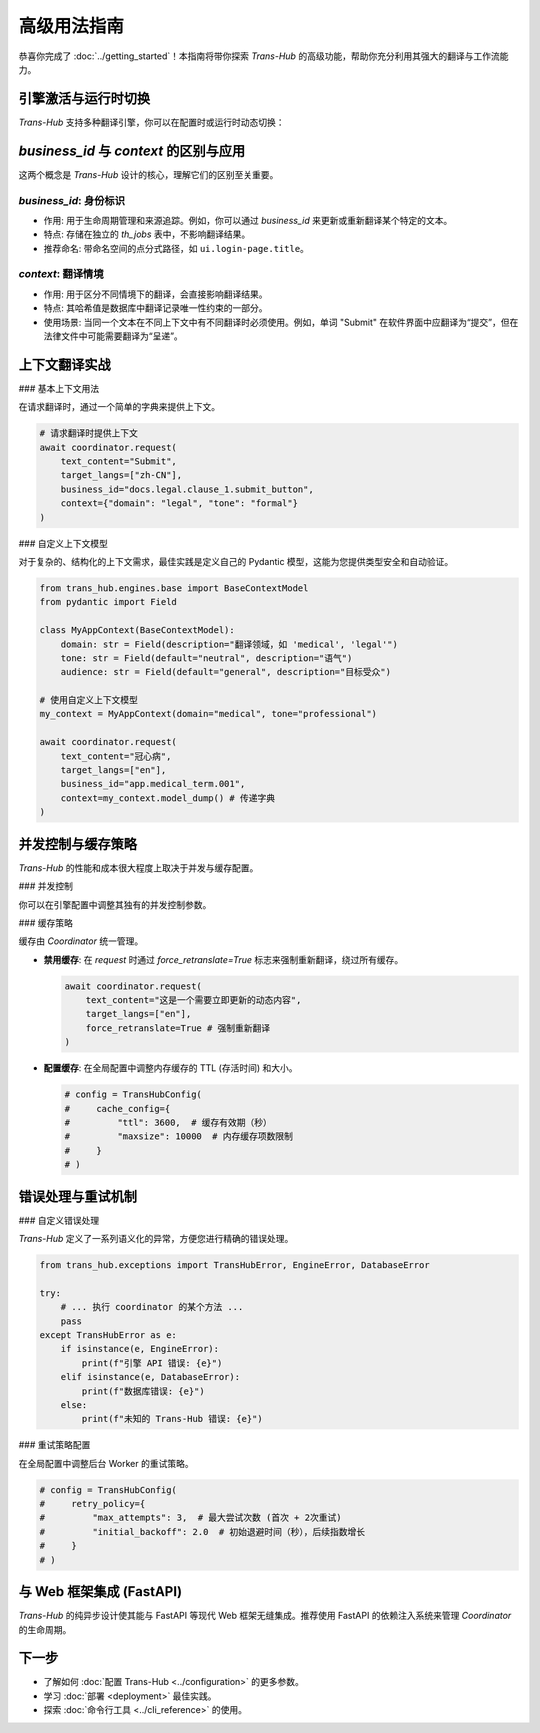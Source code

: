 .. # docs/guides/advanced_usage.rst

================
高级用法指南
================

恭喜你完成了 :doc:`../getting_started`！本指南将带你探索 `Trans-Hub` 的高级功能，帮助你充分利用其强大的翻译与工作流能力。

引擎激活与运行时切换
----------------------

`Trans-Hub` 支持多种翻译引擎，你可以在配置时或运行时动态切换：

.. code-block:: python
   :caption: 方式1: 通过配置文件初始化

   from trans_hub import TransHubConfig
   config = TransHubConfig(active_engine="openai")
   # 也可以在 .env 文件中设置: TH_ACTIVE_ENGINE=openai

.. code-block:: python
   :caption: 方式2: 运行时切换

   # 假设 coordinator 已用默认引擎初始化
   coordinator.switch_engine("google")
   # 所有后续操作都将使用新的引擎

`business_id` 与 `context` 的区别与应用
---------------------------------------

这两个概念是 `Trans-Hub` 设计的核心，理解它们的区别至关重要。

`business_id`: 身份标识
^^^^^^^^^^^^^^^^^^^^^^^^

- 作用: 用于生命周期管理和来源追踪。例如，你可以通过 `business_id` 来更新或重新翻译某个特定的文本。
- 特点: 存储在独立的 `th_jobs` 表中，不影响翻译结果。
- 推荐命名: 带命名空间的点分式路径，如 ``ui.login-page.title``。

`context`: 翻译情境
^^^^^^^^^^^^^^^^^^^^

- 作用: 用于区分不同情境下的翻译，会直接影响翻译结果。
- 特点: 其哈希值是数据库中翻译记录唯一性约束的一部分。
- 使用场景: 当同一个文本在不同上下文中有不同翻译时必须使用。例如，单词 "Submit" 在软件界面中应翻译为“提交”，但在法律文件中可能需要翻译为“呈递”。

上下文翻译实战
--------------

### 基本上下文用法

在请求翻译时，通过一个简单的字典来提供上下文。

.. code-block:: python

   # 请求翻译时提供上下文
   await coordinator.request(
       text_content="Submit",
       target_langs=["zh-CN"],
       business_id="docs.legal.clause_1.submit_button",
       context={"domain": "legal", "tone": "formal"}
   )

### 自定义上下文模型

对于复杂的、结构化的上下文需求，最佳实践是定义自己的 Pydantic 模型，这能为您提供类型安全和自动验证。

.. code-block:: python

   from trans_hub.engines.base import BaseContextModel
   from pydantic import Field

   class MyAppContext(BaseContextModel):
       domain: str = Field(description="翻译领域，如 'medical', 'legal'")
       tone: str = Field(default="neutral", description="语气")
       audience: str = Field(default="general", description="目标受众")

   # 使用自定义上下文模型
   my_context = MyAppContext(domain="medical", tone="professional")
   
   await coordinator.request(
       text_content="冠心病",
       target_langs=["en"],
       business_id="app.medical_term.001",
       context=my_context.model_dump() # 传递字典
   )

并发控制与缓存策略
--------------------

`Trans-Hub` 的性能和成本很大程度上取决于并发与缓存配置。

### 并发控制

你可以在引擎配置中调整其独有的并发控制参数。

.. code-block:: python
   :caption: 在 TransHubConfig 中配置 OpenAI 引擎的并发

   # config = TransHubConfig(
   #     engine_configs={
   #         "openai": {
   #             "rpm": 3000, # 每分钟最多3000次请求
   #             "max_concurrency": 10 # 最大并发请求数为10
   #         }
   #     }
   # )
   # 注意: 这是一个示例，实际配置应通过 pydantic-settings 加载

### 缓存策略

缓存由 `Coordinator` 统一管理。

- **禁用缓存**: 在 `request` 时通过 `force_retranslate=True` 标志来强制重新翻译，绕过所有缓存。

  .. code-block:: python

     await coordinator.request(
         text_content="这是一个需要立即更新的动态内容",
         target_langs=["en"],
         force_retranslate=True # 强制重新翻译
     )

- **配置缓存**: 在全局配置中调整内存缓存的 TTL (存活时间) 和大小。

  .. code-block:: python

     # config = TransHubConfig(
     #     cache_config={
     #         "ttl": 3600,  # 缓存有效期（秒）
     #         "maxsize": 10000  # 内存缓存项数限制
     #     }
     # )

错误处理与重试机制
--------------------

### 自定义错误处理

`Trans-Hub` 定义了一系列语义化的异常，方便您进行精确的错误处理。

.. code-block:: python

   from trans_hub.exceptions import TransHubError, EngineError, DatabaseError

   try:
       # ... 执行 coordinator 的某个方法 ...
       pass
   except TransHubError as e:
       if isinstance(e, EngineError):
           print(f"引擎 API 错误: {e}")
       elif isinstance(e, DatabaseError):
           print(f"数据库错误: {e}")
       else:
           print(f"未知的 Trans-Hub 错误: {e}")

### 重试策略配置

在全局配置中调整后台 Worker 的重试策略。

.. code-block:: python

   # config = TransHubConfig(
   #     retry_policy={
   #         "max_attempts": 3,  # 最大尝试次数 (首次 + 2次重试)
   #         "initial_backoff": 2.0  # 初始退避时间（秒），后续指数增长
   #     }
   # )

与 Web 框架集成 (FastAPI)
----------------------------

`Trans-Hub` 的纯异步设计使其能与 FastAPI 等现代 Web 框架无缝集成。推荐使用 FastAPI 的依赖注入系统来管理 `Coordinator` 的生命周期。

.. code-block:: python
   :caption: main.py - FastAPI 集成示例

   from fastapi import FastAPI, Depends
   from contextlib import asynccontextmanager
   from trans_hub import Coordinator, TransHubConfig
   from trans_hub.persistence import create_persistence_handler

   # 使用 FastAPI 的生命周期事件来管理 Coordinator 实例
   @asynccontextmanager
   async def lifespan(app: FastAPI):
       # 应用启动时
       config = TransHubConfig()
       handler = create_persistence_handler(config)
       coordinator = Coordinator(config, handler)
       await coordinator.initialize()
       app.state.coordinator = coordinator
       yield
       # 应用关闭时
       await app.state.coordinator.close()

   app = FastAPI(lifespan=lifespan)

   def get_coordinator(request) -> Coordinator:
       return request.app.state.coordinator

   @app.post("/translate/")
   async def submit_translation_request(
       text: str,
       target_lang: str,
       coordinator: Coordinator = Depends(get_coordinator)
   ):
       # 提交一个后台翻译任务，并立即返回
       await coordinator.request(
           text_content=text,
           target_langs=[target_lang],
       )
       return {"message": "Translation request received and is being processed."}

下一步
------

- 了解如何 :doc:`配置 Trans-Hub <../configuration>` 的更多参数。
- 学习 :doc:`部署 <deployment>` 最佳实践。
- 探索 :doc:`命令行工具 <../cli_reference>` 的使用。